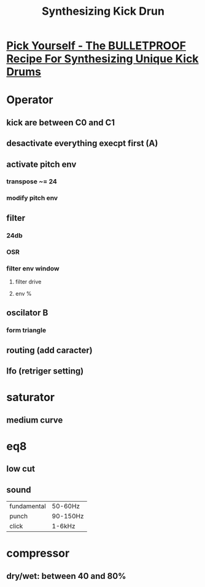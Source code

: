 #+TITLE: Synthesizing Kick Drun

* [[https://www.youtube.com/watch?v=fjM9TVFCIz8][Pick Yourself -  The BULLETPROOF Recipe For Synthesizing Unique Kick Drums]]
* Operator
** kick are between C0 and C1
** desactivate everything execpt first (A)
** activate pitch env
*** transpose ~= 24
*** modify pitch env
** filter
*** 24db
*** OSR
*** filter env window
**** filter drive
**** env %
** oscilator B
*** form triangle
** routing (add caracter)
** lfo (retriger setting)
* saturator
** medium curve
* eq8
** low cut
** sound
| fundamental | 50-60Hz  |
| punch       | 90-150Hz |
| click       | 1-6kHz   |
* compressor
** dry/wet: between 40 and 80%
